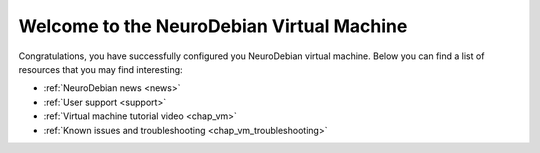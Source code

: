 .. _chap_vm_welcome:

Welcome to the NeuroDebian Virtual Machine
==========================================

Congratulations, you have successfully configured you NeuroDebian virtual
machine. Below you can find a list of resources that you may find
interesting:

* :ref:`NeuroDebian news <news>`
* :ref:`User support <support>`
* :ref:`Virtual machine tutorial video <chap_vm>`
* :ref:`Known issues and troubleshooting <chap_vm_troubleshooting>`

